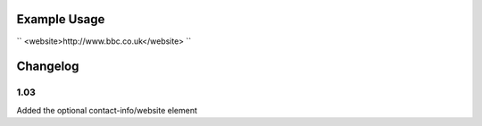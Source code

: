 
.. raw:: mediawiki

   {{for revison 1.03}}

Example Usage
^^^^^^^^^^^^^

``
<website>http://www.bbc.co.uk</website>
``

Changelog
^^^^^^^^^

1.03
~~~~

Added the optional contact-info/website element
